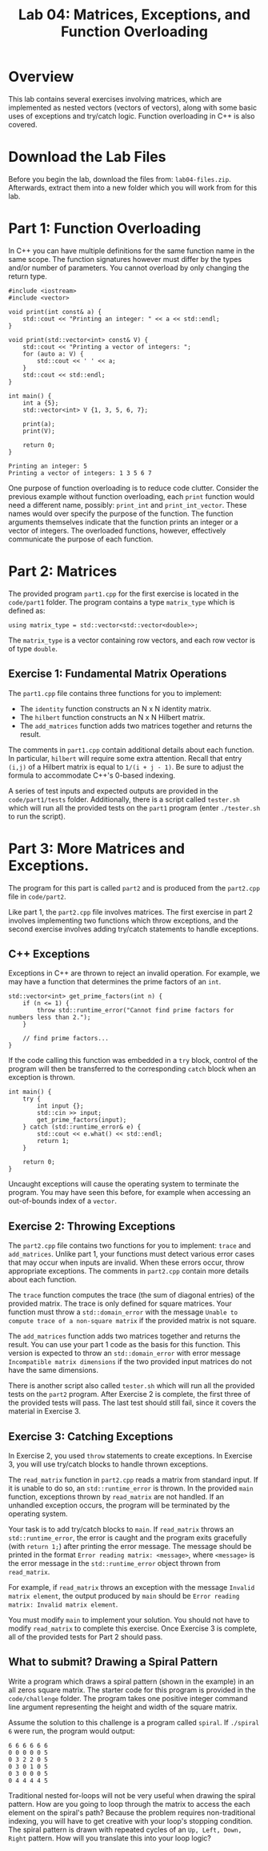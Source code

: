 #+TITLE: Lab 04: Matrices, Exceptions, and Function Overloading

* Overview

This lab contains several exercises involving matrices, which are implemented as nested vectors (vectors of vectors), 
along with some basic uses of exceptions and try/catch logic. Function overloading in C++ is also covered.

* Download the Lab Files

Before you begin the lab, download the files from: ~lab04-files.zip~.
Afterwards, extract them into a new folder which you will work from for this lab.

* Part 1: Function Overloading

In C++ you can have multiple definitions for the same function name in the same scope. The function signatures
however must differ by the types and/or number of parameters. You cannot overload by only changing the return type.

#+BEGIN_SRC C++
#include <iostream>
#include <vector>

void print(int const& a) {
    std::cout << "Printing an integer: " << a << std::endl;
}

void print(std::vector<int> const& V) {
    std::cout << "Printing a vector of integers: ";
    for (auto a: V) {
        std::cout << ' ' << a;
    }
    std::cout << std::endl;
}

int main() {
    int a {5};
    std::vector<int> V {1, 3, 5, 6, 7};

    print(a);
    print(V);
    
    return 0;
}
#+END_SRC

#+BEGIN_EXAMPLE
Printing an integer: 5
Printing a vector of integers: 1 3 5 6 7
#+END_EXAMPLE

One purpose of function overloading is to reduce code clutter. Consider the previous example without function overloading, each ~print~ 
function would need a different name, possibly: ~print_int~ and ~print_int_vector~. These names would over specify the purpose of the 
function. The function arguments themselves indicate that the function prints an integer or a vector of integers. The overloaded functions, 
however, effectively communicate the purpose of each function.

* Part 2: Matrices

The provided program ~part1.cpp~ for the first exercise is located in the ~code/part1~ folder. The program contains a type ~matrix_type~ 
which is defined as:

#+BEGIN_SRC C++ 
using matrix_type = std::vector<std::vector<double>>;
#+END_SRC

The ~matrix_type~ is a vector containing row vectors, and each row vector is of type ~double~.

** Exercise 1: Fundamental Matrix Operations

The ~part1.cpp~ file contains three functions for you to implement:
 - The ~identity~ function constructs an N x N identity matrix.
 - The ~hilbert~ function constructs an N x N Hilbert matrix. 
 - The ~add_matrices~ function adds two matrices together and returns the result.

The comments in ~part1.cpp~ contain additional details about each function. In particular, ~hilbert~ will require some extra attention. 
Recall that entry ~(i,j)~ of a Hilbert matrix is equal to ~1/(i + j - 1)~. Be sure to adjust the formula to accommodate C++'s 0-based 
indexing.
 
A series of test inputs and expected outputs are provided in the ~code/part1/tests~ folder. Additionally, there is a script called 
~tester.sh~ which will run all the provided tests on the ~part1~ program (enter ~./tester.sh~ to run the script).

* Part 3: More Matrices and Exceptions.

The program for this part is called ~part2~ and is produced from the ~part2.cpp~ file in ~code/part2~.

Like part 1, the ~part2.cpp~ file involves matrices. The first exercise in part 2 involves implementing two functions which throw 
exceptions, and the second exercise involves adding try/catch statements to handle exceptions.

** C++ Exceptions

Exceptions in C++ are thrown to reject an invalid operation. For example, we may have a function that determines the prime factors of 
an ~int~.

#+BEGIN_SRC C++
std::vector<int> get_prime_factors(int n) {
    if (n <= 1) {
        throw std::runtime_error("Cannot find prime factors for numbers less than 2.");
    }

    // find prime factors...
}
#+END_SRC

If the code calling this function was embedded in a ~try~ block, control of the program will then be transferred to the corresponding 
~catch~ block when an exception is thrown.

#+BEGIN_SRC C++
int main() {
    try {
        int input {};
        std::cin >> input;
        get_prime_factors(input);
    } catch (std::runtime_error& e) {
        std::cout << e.what() << std::endl;
        return 1;
    }

    return 0;
}
#+END_SRC

Uncaught exceptions will cause the operating system to terminate the program. You may have seen this before, for example when accessing 
an out-of-bounds index of a ~vector~.

** Exercise 2: Throwing Exceptions

The ~part2.cpp~ file contains two functions for you to implement: ~trace~ and ~add_matrices~. Unlike part 1, your functions must detect 
various error cases that may occur when inputs are invalid. When these errors occur, throw appropriate exceptions. The comments in 
~part2.cpp~ contain more details about each function.

The ~trace~ function computes the trace (the sum of diagonal entries) of the provided matrix. The trace is only defined for square 
matrices. Your function must throw a ~std::domain_error~ with the message ~Unable to compute trace of a non-square matrix~ if the 
provided matrix is not square.

The ~add_matrices~ function adds two matrices together and returns the result. You can use your part 1 code as the basis for this 
function. This version is expected to throw an ~std::domain_error~ with error message ~Incompatible matrix dimensions~ if the two 
provided input matrices do not have the same dimensions.

There is another script also called ~tester.sh~ which will run all the provided tests on the ~part2~ program. After Exercise 2 is 
complete, the first three of the provided tests will pass. The last test should still fail, since it covers the material in Exercise 3.

** Exercise 3: Catching Exceptions

In Exercise 2, you used ~throw~ statements to create exceptions. In Exercise 3, you will use try/catch blocks to handle thrown exceptions.

The ~read_matrix~ function in ~part2.cpp~ reads a matrix from standard input. If it is unable to do so, an ~std::runtime_error~ is thrown.
In the provided ~main~ function, exceptions thrown by ~read_matrix~ are not handled. If an unhandled exception occurs, the program will be 
terminated by the operating system.

Your task is to add try/catch blocks to ~main~. If ~read_matrix~ throws an ~std::runtime_error~, the error is caught and the 
program exits gracefully (with ~return 1;~) after printing the error message. The message should be printed in the format 
~Error reading matrix: <message>~, where ~<message>~ is the error message in the ~std::runtime_error~ object thrown from ~read_matrix~. 

For example, if ~read_matrix~ throws an exception with the message ~Invalid matrix element~, the output produced by ~main~ should be 
~Error reading matrix: Invalid matrix element~.

You must modify ~main~ to implement your solution. You should not have to modify ~read_matrix~ to complete this exercise. Once Exercise 3 
is complete, all of the provided tests for Part 2 should pass.

** What to submit? Drawing a Spiral Pattern

Write a program which draws a spiral pattern (shown in the example) in an all zeros square matrix. The starter code for this program is 
provided in the ~code/challenge~ folder. The program takes one positive integer command line argument representing the height and width 
of the square matrix. 

Assume the solution to this challenge is a program called ~spiral~. If ~./spiral 6~ were run, the program would output:

#+BEGIN_EXAMPLE
6 6 6 6 6 6
0 0 0 0 0 5
0 3 2 2 0 5
0 3 0 1 0 5
0 3 0 0 0 5
0 4 4 4 4 5
#+END_EXAMPLE

Traditional nested for-loops will not be very useful when drawing the spiral pattern. How are you going to loop through the matrix to 
access the each element on the spiral's path? Because the problem requires non-traditional indexing, you will have to get creative with 
your loop's stopping condition. The spiral pattern is drawn with repeated cycles of an ~Up, Left, Down, Right~ pattern. How will you 
translate this into your loop logic?
